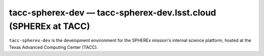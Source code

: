 .. px-env:: tacc-spherex-dev

################################################################
tacc-spherex-dev — tacc-spherex-dev.lsst.cloud (SPHEREx at TACC)
################################################################

``tacc-spherex-dev`` is the development environment for the SPHEREx mission's
internal science platform, hosted at the Texas Advanced Computing Center (TACC).

.. jinja:: tacc-spherex-dev
   :file: environments/_summary.rst.jinja
